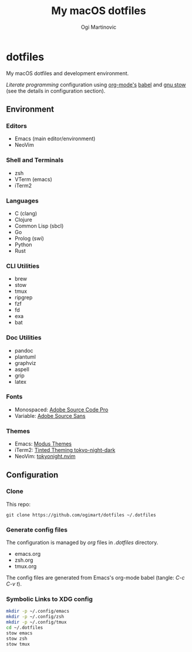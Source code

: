 #+TITLE: My macOS dotfiles
#+AUTHOR: Ogi Martinovic
#+OPTIONS: num:nil toc:nil

* dotfiles

My macOS dotfiles and development environment.

/Literate programming/ configuration using [[https://orgmode.org/][org-mode's]] [[https://orgmode.org/worg/org-contrib/babel/][babel]]
and [[https://www.gnu.org/software/stow/manual/][gnu stow]] (see the details in configuration section).

** Environment

*** Editors

- Emacs (main editor/environment)
- NeoVim

*** Shell and Terminals

- zsh
- VTerm (emacs)
- iTerm2

*** Languages

- C (clang)
- Clojure
- Common Lisp (sbcl)
- Go
- Prolog (swi)
- Python
- Rust

*** CLI Utilities

- brew
- stow
- tmux
- ripgrep
- fzf
- fd
- exa
- bat

*** Doc Utilities

- pandoc
- plantuml
- graphviz
- aspell
- grip
- latex

*** Fonts

- Monospaced: [[https://github.com/adobe-fonts/source-code-pro][Adobe Source Code Pro]]
- Variable: [[https://github.com/adobe-fonts/source-sans][Adobe Source Sans]]

*** Themes

- Emacs: [[https://protesilaos.com/emacs/modus-themes][Modus Themes]]
- iTerm2: [[https://github.com/tinted-theming/base16-iterm2][Tinted Theming tokyo-night-dark]]
- NeoVim: [[https://github.com/folke/tokyonight.nvim][tokyonight.nvim]]

** Configuration

*** Clone

This repo:

#+begin_src shell :eval no
  git clone https://github.com/ogimart/dotfiles ~/.dotfiles
#+end_src

*** Generate config files

The configuration is managed by /org/ files in /.dotfiles/ directory.

- emacs.org
- zsh.org
- tmux.org

The config files are generated from Emacs's org-mode babel (tangle: /C-c C-v t/).

*** Symbolic Links to XDG config

#+begin_src sh
  mkdir -p ~/.config/emacs
  mkdir -p ~/.config/zsh
  mkdir -p ~/.config/tmux
  cd ~/.dotfiles
  stow emacs
  stow zsh
  stow tmux
#+end_src
